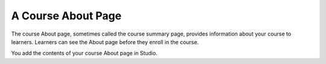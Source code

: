 .. :diataxis-type: reference

.. _Creating a Course About Page:

#######################
A Course About Page
#######################

The course About page, sometimes called the course summary page, provides
information about your course to learners. Learners can see the About page
before they enroll in the course.

.. image:: /_images/educator_references/about_page.png
 :alt: A course About page, showing the course image, video, description, and
     additional information.
 :width: 600

You add the contents of your course About page in Studio.
